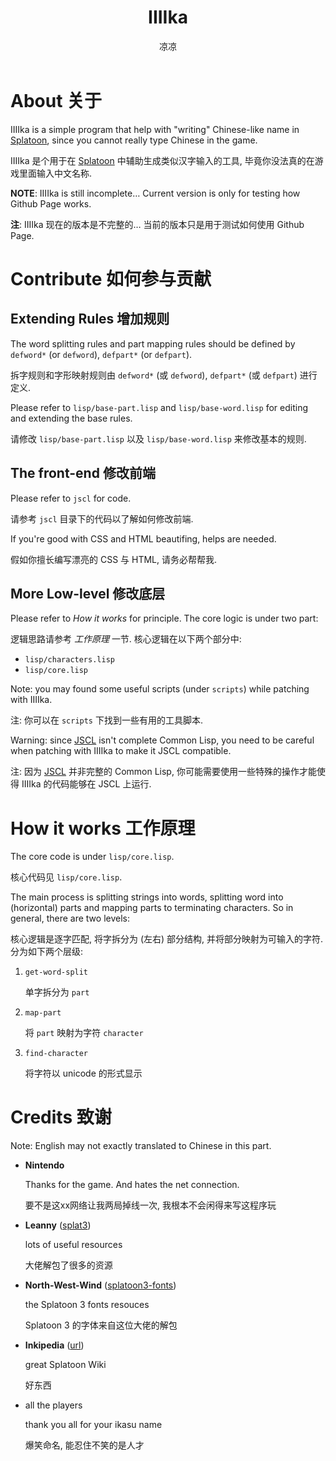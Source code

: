 #+title: IIIIka
#+author: 凉凉
* About 关于
IIIIka is a simple program that help with "writing"
Chinese-like name in [[https://www.nintendo.com/jp/switch/av5ja/index.html][Splatoon]], since you cannot really
type Chinese in the game.

IIIIka 是个用于在 [[https://www.nintendo.com/jp/switch/av5ja/index.html][Splatoon]] 中辅助生成类似汉字输入的工具,
毕竟你没法真的在游戏里面输入中文名称.

*NOTE*: IIIIka is still incomplete... Current version
is only for testing how Github Page works.

*注*: IIIIka 现在的版本是不完整的...
当前的版本只是用于测试如何使用 Github Page.

* Contribute 如何参与贡献
** Extending Rules 增加规则
The word splitting rules and part mapping rules should
be defined by =defword*= (or =defword=), =defpart*= (or =defpart=).

拆字规则和字形映射规则由 =defword*= (或 =defword=),
=defpart*= (或 =defpart=) 进行定义.

Please refer to =lisp/base-part.lisp= and =lisp/base-word.lisp=
for editing and extending the base rules.

请修改 =lisp/base-part.lisp= 以及 =lisp/base-word.lisp=
来修改基本的规则.

** The front-end   修改前端
Please refer to =jscl= for code.

请参考 =jscl= 目录下的代码以了解如何修改前端.

If you're good with CSS and HTML beautifing,
helps are needed.

假如你擅长编写漂亮的 CSS 与 HTML, 请务必帮帮我.

** More Low-level  修改底层
Please refer to [[How it works 工作原理][How it works]] for principle.
The core logic is under two part:

逻辑思路请参考 [[How it works 工作原理][工作原理]] 一节.
核心逻辑在以下两个部分中:

+ =lisp/characters.lisp=
+ =lisp/core.lisp=

Note: you may found some useful scripts (under =scripts=)
while patching with IIIIka.

注: 你可以在 =scripts= 下找到一些有用的工具脚本.

Warning: since [[https://github.com/jscl-project/jscl][JSCL]] isn't complete Common Lisp,
you need to be careful when patching with IIIIka
to make it JSCL compatible.

注: 因为 [[https://github.com/jscl-project/jscl][JSCL]] 并非完整的 Common Lisp,
你可能需要使用一些特殊的操作才能使得 IIIIka
的代码能够在 JSCL 上运行.

* How it works 工作原理
The core code is under =lisp/core.lisp=.

核心代码见 =lisp/core.lisp=.

The main process is splitting strings into words,
splitting word into (horizontal) parts and mapping
parts to terminating characters. So in general,
there are two levels:

核心逻辑是逐字匹配, 将字拆分为 (左右) 部分结构,
并将部分映射为可输入的字符. 分为如下两个层级:

1. =get-word-split=

   单字拆分为 =part=
2. =map-part=

   将 =part= 映射为字符 =character=
3. =find-character=

   将字符以 unicode 的形式显示

* Credits 致谢
Note: English may not exactly translated to Chinese in this part.

+ *Nintendo*

  Thanks for the game. And hates the net connection.

  要不是这xx网络让我两局掉线一次, 我根本不会闲得来写这程序玩
+ *Leanny* ([[https://github.com/Leanny/splat3][splat3]])

  lots of useful resources

  大佬解包了很多的资源
+ *North-West-Wind* ([[https://github.com/North-West-Wind/splatoon3-fonts][splatoon3-fonts]])

  the Splatoon 3 fonts resouces

  Splatoon 3 的字体来自这位大佬的解包
+ *Inkipedia* ([[https://splatoonwiki.org/][url]])

  great Splatoon Wiki

  好东西
+ all the players

  thank you all for your ikasu name

  爆笑命名, 能忍住不笑的是人才
